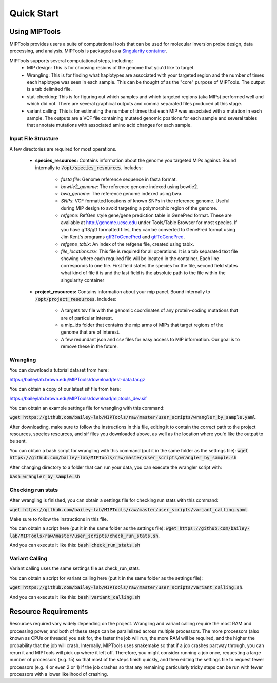 ===========
Quick Start
===========

Using MIPTools
==============

MIPTools provides users a suite of computational tools that can be used for
molecular inversion probe design, data processing, and analysis. MIPTools is
packaged as a `Singularity container <https://www.sylabs.io/docs/>`_.

MIPTools supports several computational steps, including:
	- MIP design: This is for choosing resions of the genome that you'd like to
	  target.

	- Wrangling: This is for finding what haplotypes are associated with your
	  targeted region and the number of times each haplotype was seen in each
	  sample. This can be thought of as the "core" purpose of MIPTools. The output
	  is a tab delimited file.

	- stat-checking: This is for figuring out which samples and which targeted
	  regions (aka MIPs) performed well and which did not. There are several
	  graphical outputs and comma separated files produced at this stage.

	- variant calling: This is for estimating the number of times that each MIP
	  was associated with a mutation in each sample. The outputs are a VCF file
	  containing mutated genomic positions for each sample and several tables
	  that annotate mutations with associated amino acid changes for each sample.

Input File Structure
-------------------

A few directories are required for most operations.

	- **species_resources:** Contains information about the genome you targeted MIPs against.
	  Bound internally to :code:`/opt/species_resources`. Includes:

		- *fasta file*: Genome reference sequence in fasta format.

	  	- *bowtie2_genome*: The reference genome indexed using bowtie2.

  		- *bwa_genome*: The reference genome indexed using bwa.

  		- *SNPs*: VCF formatted locations of known SNPs in the reference genome.
		  Useful during MIP design to avoid targeting a polymorphic region of the genome.

		- *refgene*: RefGen style gene/gene prediction table in GenePred format.
  		  These are available at http://genome.ucsc.edu under Tools/Table Browser
		  for most species. If you have gff3/gtf formatted files, they can be
		  converted to GenePred format using Jim Kent's programs
		  `gff3ToGenePred <http://hgdownload.cse.ucsc.edu/admin/exe/linux.x86_64/gff3ToGenePred>`_
  		  and `gtfToGenePred <http://hgdownload.cse.ucsc.edu/admin/exe/linux.x86_64/gtfToGenePred>`_.

  		- *refgene_tabix*: An index of the refgene file, created using tabix.

		- *file_locations.tsv*: This file is required for all operations. It is a
	  	  tab separated text file showing where each required file will be
	  	  located in the container. Each line corresponds to one file. First
	  	  field states the species for the file, second field states what kind of
	  	  file it is and the last field is the absolute path to the file within the
		  singularity container

	- **project_resources:** Contains information about your mip panel. Bound internally to 
	  :code:`/opt/project_resources`. Includes:
		- A targets.tsv file with the genomic coordinates of any protein-coding mutations
		  that are of particular interest.
		- a mip_ids folder that contains the mip arms of MIPs that target regions of the
		  genome that are of interest.
		- A few redundant json and csv files for easy access to MIP information. Our goal
		  is to remove these in the future.

Wrangling
---------
You can download a tutorial dataset from here:

https://baileylab.brown.edu/MIPTools/download/test-data.tar.gz

You can obtain a copy of our latest sif file from here:

https://baileylab.brown.edu/MIPTools/download/miptools_dev.sif

You can obtain an example settings file for wrangling with this command:

:code:`wget https://github.com/bailey-lab/MIPTools/raw/master/user_scripts/wrangler_by_sample.yaml`.

After downloading, make sure to follow the instructions in this file, editing it to contain the correct
path to the project resources, species resources, and sif files you downloaded above, as well as the
location where you'd like the output to be sent.

You can obtain a bash script for wrangling with this command (put it in the same folder as the settings file):
:code:`wget https://github.com/bailey-lab/MIPTools/raw/master/user_scripts/wrangler_by_sample.sh`

After changing directory to a folder that can run your data, you can execute the wrangler script with:

:code:`bash wrangler_by_sample.sh`

Checking run stats
------------------
After wrangling is finished, you can obtain a settings file for checking run stats with this command:

:code:`wget https://github.com/bailey-lab/MIPTools/raw/master/user_scripts/variant_calling.yaml`.

Make sure to follow the instructions in this file.

You can obtain a script here (put it in the same folder as the settings file):
:code:`wget https://github.com/bailey-lab/MIPTools/raw/master/user_scripts/check_run_stats.sh`.

And you can execute it like this:
:code:`bash check_run_stats.sh`

Variant Calling
---------------
Variant calling uses the same settings file as check_run_stats.

You can obtain a script for variant calling here (put it in the same folder as the settings file):

:code:`wget https://github.com/bailey-lab/MIPTools/raw/master/user_scripts/variant_calling.sh`.

And you can execute it like this:
:code:`bash variant_calling.sh`

Resource Requirements
=====================
Resources required vary widely depending on the project. Wrangling and variant calling require the
most RAM and processing power, and both of these steps can be parallelized across multiple processors.
The more processors (also known as CPUs or threads) you ask for, the faster the job will run, the more
RAM will be required, and the higher the probability that the job will crash. Internally, MIPTools uses
snakemake so that if a job crashes partway through, you can rerun it and MIPTools will pick up where it
left off. Therefore, you might consider running a job once, requesting a large number of processors (e.g.
15) so that most of the steps finish quickly, and then editing the settings file to request fewer
processors (e.g. 4 or even 2 or 1) if the job crashes so that any remaining particularly tricky steps can
be run with fewer processors with a lower likelihood of crashing.

